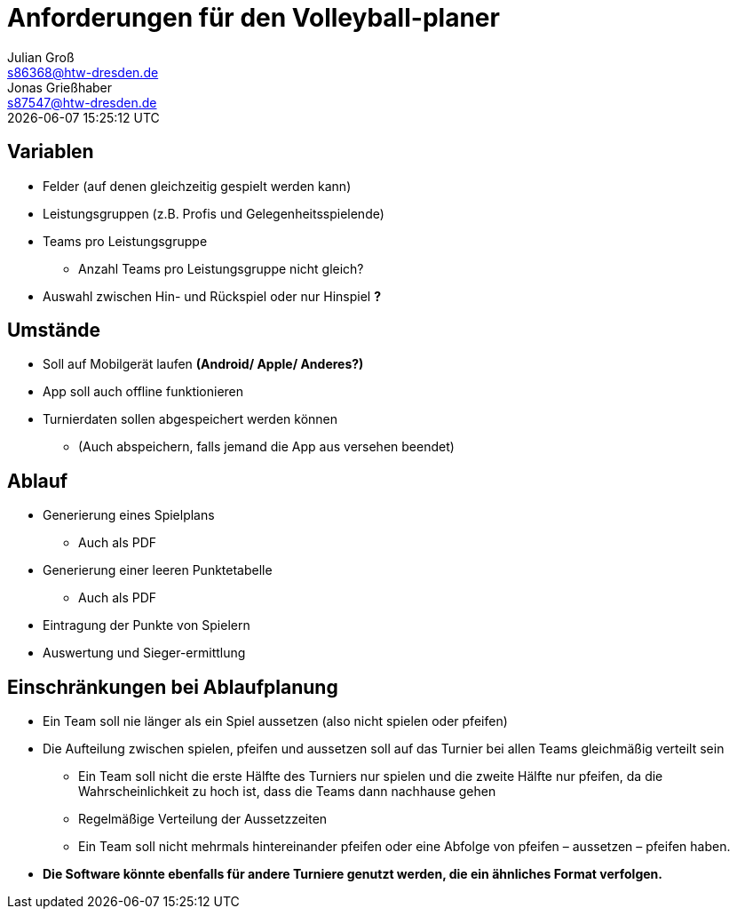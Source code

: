 = Anforderungen für den Volleyball-planer
Julian Groß <s86368@htw-dresden.de>; Jonas Grießhaber <s87547@htw-dresden.de>
{localdatetime}
//:source-highlighter: rouge
:source-highlighter: highlight.js
:imagesdir: images
// :toc:
// :toc-title: Inhaltsverzeichnis
== Variablen
* Felder (auf denen gleichzeitig gespielt werden kann)
* Leistungsgruppen (z.B. Profis und Gelegenheitsspielende)
* Teams pro Leistungsgruppe
** Anzahl Teams pro Leistungsgruppe nicht gleich?
* Auswahl zwischen Hin- und Rückspiel oder nur Hinspiel **?**

== Umstände
* Soll auf Mobilgerät laufen **(Android/ Apple/ Anderes?)**
* App soll auch offline funktionieren
* Turnierdaten sollen abgespeichert werden können
** (Auch abspeichern, falls jemand die App aus versehen beendet)

== Ablauf
* Generierung eines Spielplans
** Auch als PDF
* Generierung einer leeren Punktetabelle
** Auch als PDF
* Eintragung der Punkte von Spielern
* Auswertung und Sieger-ermittlung

== Einschränkungen bei Ablaufplanung
* Ein Team soll nie länger als ein Spiel aussetzen (also nicht spielen oder pfeifen)
* Die Aufteilung zwischen spielen, pfeifen und aussetzen soll auf das Turnier bei allen Teams gleichmäßig verteilt sein
** Ein Team soll nicht die erste Hälfte des Turniers nur spielen und die zweite Hälfte nur pfeifen, da die Wahrscheinlichkeit zu hoch ist, dass die Teams dann nachhause gehen
** Regelmäßige Verteilung der Aussetzzeiten
** Ein Team soll nicht mehrmals hintereinander pfeifen oder eine Abfolge von pfeifen – aussetzen – pfeifen haben.
* **Die Software könnte ebenfalls für andere Turniere genutzt werden, die ein ähnliches Format verfolgen.**
